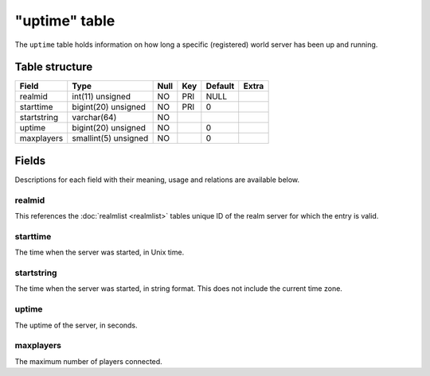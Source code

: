 .. _db-realm-uptime:

==============
"uptime" table
==============

The ``uptime`` table holds information on how long a specific
(registered) world server has been up and running.

Table structure
---------------

+---------------+------------------------+--------+-------+-----------+---------+
| Field         | Type                   | Null   | Key   | Default   | Extra   |
+===============+========================+========+=======+===========+=========+
| realmid       | int(11) unsigned       | NO     | PRI   | NULL      |         |
+---------------+------------------------+--------+-------+-----------+---------+
| starttime     | bigint(20) unsigned    | NO     | PRI   | 0         |         |
+---------------+------------------------+--------+-------+-----------+---------+
| startstring   | varchar(64)            | NO     |       |           |         |
+---------------+------------------------+--------+-------+-----------+---------+
| uptime        | bigint(20) unsigned    | NO     |       | 0         |         |
+---------------+------------------------+--------+-------+-----------+---------+
| maxplayers    | smallint(5) unsigned   | NO     |       | 0         |         |
+---------------+------------------------+--------+-------+-----------+---------+

Fields
------

Descriptions for each field with their meaning, usage and relations are
available below.

realmid
~~~~~~~

This references the :doc:`realmlist <realmlist>` tables unique ID of the
realm server for which the entry is valid.

starttime
~~~~~~~~~

The time when the server was started, in Unix time.

startstring
~~~~~~~~~~~

The time when the server was started, in string format. This does not
include the current time zone.

uptime
~~~~~~

The uptime of the server, in seconds.

maxplayers
~~~~~~~~~~

The maximum number of players connected.
